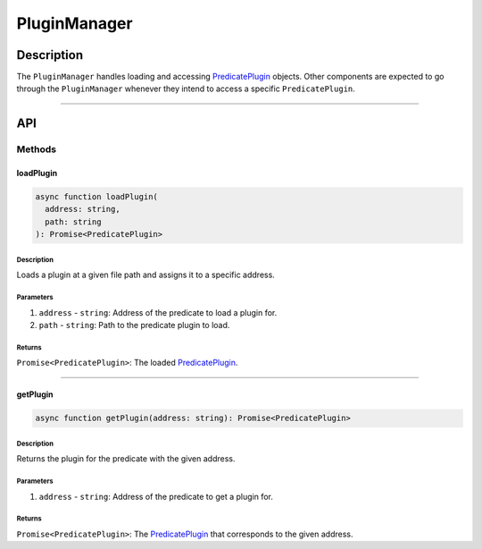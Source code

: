 #############
PluginManager
#############

***********
Description
***********
The ``PluginManager`` handles loading and accessing `PredicatePlugin`_ objects. Other components are expected to go through the ``PluginManager`` whenever they intend to access a specific ``PredicatePlugin``.


-------------------------------------------------------------------------------

***
API
***

Methods
=======

loadPlugin
----------

.. code-block:: typescript

   async function loadPlugin(
     address: string,
     path: string
   ): Promise<PredicatePlugin>

Description
^^^^^^^^^^^
Loads a plugin at a given file path and assigns it to a specific address.

Parameters
^^^^^^^^^^
1. ``address`` - ``string``: Address of the predicate to load a plugin for.
2. ``path`` - ``string``: Path to the predicate plugin to load.

Returns
^^^^^^^
``Promise<PredicatePlugin>``: The loaded `PredicatePlugin`_.


-------------------------------------------------------------------------------

getPlugin
---------

.. code-block:: typescript

   async function getPlugin(address: string): Promise<PredicatePlugin>

Description
^^^^^^^^^^^
Returns the plugin for the predicate with the given address.

Parameters
^^^^^^^^^^
1. ``address`` - ``string``: Address of the predicate to get a plugin for.

Returns
^^^^^^^
``Promise<PredicatePlugin>``: The `PredicatePlugin`_ that corresponds to the given address.


.. References

.. _`PredicatePlugin`: ./predicate-plugin.html
